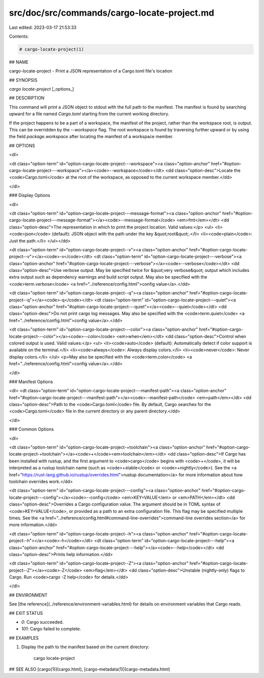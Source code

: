 src/doc/src/commands/cargo-locate-project.md
============================================

Last edited: 2023-03-17 21:53:33

Contents:

.. code-block:: md

    # cargo-locate-project(1)

## NAME

cargo-locate-project - Print a JSON representation of a Cargo.toml file's location

## SYNOPSIS

`cargo locate-project` [_options_]

## DESCRIPTION

This command will print a JSON object to stdout with the full path to the manifest. The
manifest is found by searching upward for a file named `Cargo.toml` starting from the current
working directory.

If the project happens to be a part of a workspace, the manifest of the project, rather than
the workspace root, is output. This can be overridden by the `--workspace` flag. The root
workspace is found by traversing further upward or by using the field `package.workspace` after
locating the manifest of a workspace member.

## OPTIONS

<dl>

<dt class="option-term" id="option-cargo-locate-project---workspace"><a class="option-anchor" href="#option-cargo-locate-project---workspace"></a><code>--workspace</code></dt>
<dd class="option-desc">Locate the <code>Cargo.toml</code> at the root of the workspace, as opposed to the current
workspace member.</dd>


</dl>

### Display Options

<dl>

<dt class="option-term" id="option-cargo-locate-project---message-format"><a class="option-anchor" href="#option-cargo-locate-project---message-format"></a><code>--message-format</code> <em>fmt</em></dt>
<dd class="option-desc">The representation in which to print the project location. Valid values:</p>
<ul>
<li><code>json</code> (default): JSON object with the path under the key &quot;root&quot;.</li>
<li><code>plain</code>: Just the path.</li>
</ul></dd>


<dt class="option-term" id="option-cargo-locate-project--v"><a class="option-anchor" href="#option-cargo-locate-project--v"></a><code>-v</code></dt>
<dt class="option-term" id="option-cargo-locate-project---verbose"><a class="option-anchor" href="#option-cargo-locate-project---verbose"></a><code>--verbose</code></dt>
<dd class="option-desc">Use verbose output. May be specified twice for &quot;very verbose&quot; output which
includes extra output such as dependency warnings and build script output.
May also be specified with the <code>term.verbose</code>
<a href="../reference/config.html">config value</a>.</dd>


<dt class="option-term" id="option-cargo-locate-project--q"><a class="option-anchor" href="#option-cargo-locate-project--q"></a><code>-q</code></dt>
<dt class="option-term" id="option-cargo-locate-project---quiet"><a class="option-anchor" href="#option-cargo-locate-project---quiet"></a><code>--quiet</code></dt>
<dd class="option-desc">Do not print cargo log messages.
May also be specified with the <code>term.quiet</code>
<a href="../reference/config.html">config value</a>.</dd>


<dt class="option-term" id="option-cargo-locate-project---color"><a class="option-anchor" href="#option-cargo-locate-project---color"></a><code>--color</code> <em>when</em></dt>
<dd class="option-desc">Control when colored output is used. Valid values:</p>
<ul>
<li><code>auto</code> (default): Automatically detect if color support is available on the
terminal.</li>
<li><code>always</code>: Always display colors.</li>
<li><code>never</code>: Never display colors.</li>
</ul>
<p>May also be specified with the <code>term.color</code>
<a href="../reference/config.html">config value</a>.</dd>


</dl>

### Manifest Options

<dl>
<dt class="option-term" id="option-cargo-locate-project---manifest-path"><a class="option-anchor" href="#option-cargo-locate-project---manifest-path"></a><code>--manifest-path</code> <em>path</em></dt>
<dd class="option-desc">Path to the <code>Cargo.toml</code> file. By default, Cargo searches for the
<code>Cargo.toml</code> file in the current directory or any parent directory.</dd>


</dl>

### Common Options

<dl>

<dt class="option-term" id="option-cargo-locate-project-+toolchain"><a class="option-anchor" href="#option-cargo-locate-project-+toolchain"></a><code>+</code><em>toolchain</em></dt>
<dd class="option-desc">If Cargo has been installed with rustup, and the first argument to <code>cargo</code>
begins with <code>+</code>, it will be interpreted as a rustup toolchain name (such
as <code>+stable</code> or <code>+nightly</code>).
See the <a href="https://rust-lang.github.io/rustup/overrides.html">rustup documentation</a>
for more information about how toolchain overrides work.</dd>


<dt class="option-term" id="option-cargo-locate-project---config"><a class="option-anchor" href="#option-cargo-locate-project---config"></a><code>--config</code> <em>KEY=VALUE</em> or <em>PATH</em></dt>
<dd class="option-desc">Overrides a Cargo configuration value. The argument should be in TOML syntax of <code>KEY=VALUE</code>,
or provided as a path to an extra configuration file. This flag may be specified multiple times.
See the <a href="../reference/config.html#command-line-overrides">command-line overrides section</a> for more information.</dd>


<dt class="option-term" id="option-cargo-locate-project--h"><a class="option-anchor" href="#option-cargo-locate-project--h"></a><code>-h</code></dt>
<dt class="option-term" id="option-cargo-locate-project---help"><a class="option-anchor" href="#option-cargo-locate-project---help"></a><code>--help</code></dt>
<dd class="option-desc">Prints help information.</dd>


<dt class="option-term" id="option-cargo-locate-project--Z"><a class="option-anchor" href="#option-cargo-locate-project--Z"></a><code>-Z</code> <em>flag</em></dt>
<dd class="option-desc">Unstable (nightly-only) flags to Cargo. Run <code>cargo -Z help</code> for details.</dd>


</dl>


## ENVIRONMENT

See [the reference](../reference/environment-variables.html) for
details on environment variables that Cargo reads.


## EXIT STATUS

* `0`: Cargo succeeded.
* `101`: Cargo failed to complete.


## EXAMPLES

1. Display the path to the manifest based on the current directory:

       cargo locate-project

## SEE ALSO
[cargo(1)](cargo.html), [cargo-metadata(1)](cargo-metadata.html)


